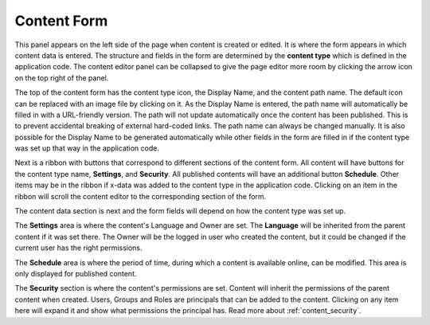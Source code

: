 .. _content_form:

Content Form
============

This panel appears on the left side of the page when content is created or edited. It is where the form appears in which content data is
entered. The structure and fields in the form are determined by the **content type** which is defined in the application code. The content
editor panel can be collapsed to give the page editor more room by clicking the arrow icon on the top right of the panel.

The top of the content form has the content type icon, the Display Name, and the content path name. The default icon can be replaced
with an image file by clicking on it. As the Display Name is entered, the path name will automatically be filled in with a URL-friendly
version. The path will not update automatically once the content has been published. This is to prevent accidental breaking of external
hard-coded links. The path name can always be changed manually. It is also possible for the Display Name to be generated automatically while
other fields in the form are filled in if the content type was set up that way in the application code.

.. image:: images/content-editor1.png

Next is a ribbon with buttons that correspond to different sections of the content form. All content will have buttons for the content type
name, **Settings**, and **Security**. All published contents will have an additional button **Schedule**.
Other items may be in the ribbon if x-data was added to the content type in the application code.
Clicking on an item in the ribbon will scroll the content editor to the corresponding section of the form.

.. image:: images/content-editor2.png

The content data section is next and the form fields will depend on how the content type was set up.

The **Settings** area is where the content's Language and Owner are set. The **Language** will be inherited from the parent content if it
was set there. The Owner will be the logged in user who created the content, but it could be changed if the current user has the right
permissions.

The **Schedule** area is where the period of time, during which a content is available online, can be modified.
This area is only displayed for published content.

The **Security** section is where the content's permissions are set. Content will inherit the permissions of the parent content when
created. Users, Groups and Roles are principals that can be added to the content. Clicking on any item here will expand it and show what
permissions the principal has. Read more about :ref:`content_security`.
